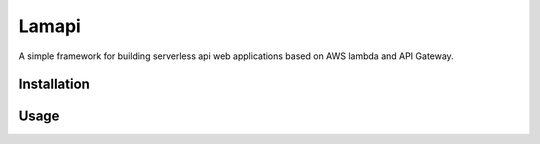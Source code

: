 Lamapi
######

A simple framework for building serverless api web applications based on AWS lambda and API Gateway.

Installation
************


Usage
*****

